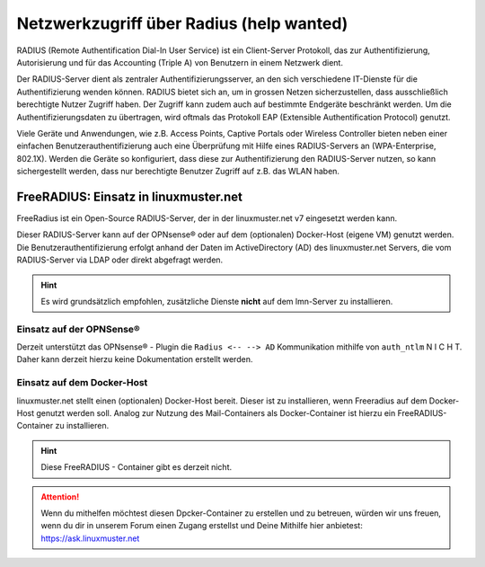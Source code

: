 .. _linuxmuster-freeradius-label:

=========================================
Netzwerkzugriff über Radius (help wanted)
=========================================

.. sectionauthor:: `@cweikl <https://ask.linuxmuster.net/u/cweikl>`_,

RADIUS (Remote Authentification Dial-In User Service) ist ein Client-Server Protokoll, das zur Authentifizierung, Autorisierung und 
für das Accounting (Triple A) von Benutzern in einem Netzwerk dient.

Der RADIUS-Server dient als zentraler Authentifizierungsserver, an den sich verschiedene IT-Dienste für die Authentifizierung wenden 
können. RADIUS bietet sich an, um in grossen Netzen sicherzustellen, dass ausschließlich berechtigte Nutzer Zugriff haben. 
Der Zugriff kann zudem auch auf bestimmte Endgeräte beschränkt werden. 
Um die Authentifizierungsdaten zu übertragen, wird oftmals das Protokoll EAP (Extensible Authentification Protocol) genutzt.

Viele Geräte und Anwendungen, wie z.B. Access Points, Captive Portals oder Wireless Controller bieten neben einer einfachen 
Benutzerauthentifizierung auch eine Überprüfung mit Hilfe eines RADIUS-Servers an (WPA-Enterprise, 802.1X). 
Werden die Geräte so konfiguriert, dass diese zur Authentifizierung den RADIUS-Server nutzen, so kann sichergestellt werden, 
dass nur berechtigte Benutzer Zugriff auf z.B. das WLAN haben.

FreeRADIUS: Einsatz in linuxmuster.net
======================================

FreeRadius ist ein Open-Source RADIUS-Server, der in der linuxmuster.net v7 eingesetzt werden kann.

Dieser RADIUS-Server kann auf der OPNsense® oder auf dem (optionalen) Docker-Host (eigene VM) genutzt werden. 
Die Benutzerauthentifizierung erfolgt anhand der Daten im ActiveDirectory (AD) des linuxmuster.net Servers, die vom 
RADIUS-Server via LDAP oder direkt abgefragt werden.

.. hint::

   Es wird grundsätzlich empfohlen, zusätzliche Dienste **nicht** auf dem lmn-Server zu installieren.
 
Einsatz auf der OPNSense®
-------------------------

Derzeit unterstützt das OPNsense® - Plugin die ``Radius <-- --> AD`` Kommunikation mithilfe von ``auth_ntlm`` N I C H T. 
Daher kann derzeit hierzu keine Dokumentation erstellt werden.

Einsatz auf dem Docker-Host
---------------------------

linuxmuster.net stellt einen (optionalen) Docker-Host bereit. Dieser ist zu installieren, wenn Freeradius auf dem Docker-Host genutzt werden soll.
Analog zur Nutzung des Mail-Containers als Docker-Container ist hierzu ein FreeRADIUS-Container zu installieren.

.. hint::

   Diese FreeRADIUS - Container gibt es derzeit nicht.
   
.. attention::
   
   Wenn du mithelfen möchtest diesen Dpcker-Container zu erstellen und zu betreuen, würden wir uns freuen, wenn du dir in unserem Forum einen Zugang erstellst und 
   Deine Mithilfe hier anbietest: https://ask.linuxmuster.net
   



